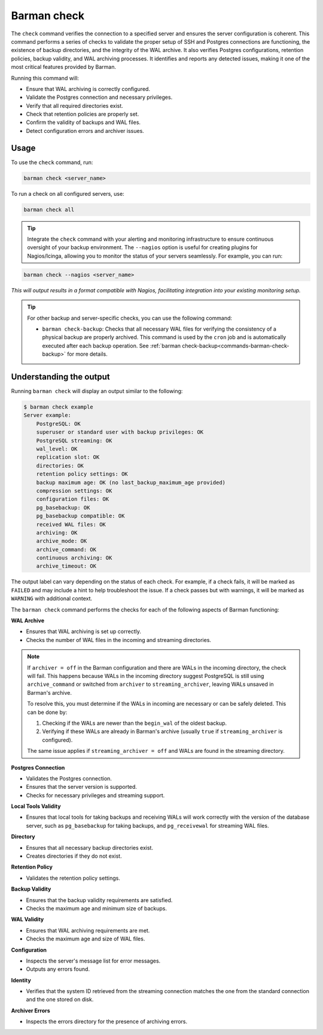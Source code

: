 .. _barman-check:

Barman check
============

The ``check`` command verifies the connection to a specified server and ensures the server
configuration is coherent. This command performs a series of checks to validate the
proper setup of SSH and Postgres connections are functioning, the existence of backup directories,
and the integrity of the WAL archive. It also verifies Postgres configurations, retention
policies, backup validity, and WAL archiving processes. It identifies and reports any
detected issues, making it one of the most critical features provided by Barman.

Running this command will:

* Ensure that WAL archiving is correctly configured.
* Validate the Postgres connection and necessary privileges.
* Verify that all required directories exist.
* Check that retention policies are properly set.
* Confirm the validity of backups and WAL files.
* Detect configuration errors and archiver issues.

Usage
-----

To use the ``check`` command, run:

.. code-block:: bash

  barman check <server_name>

To run a check on all configured servers, use:

.. code-block:: bash

  barman check all

.. tip::
  Integrate the ``check`` command with your alerting and monitoring infrastructure to
  ensure continuous oversight of your backup environment. The ``--nagios`` option is
  useful for creating plugins for Nagios/Icinga, allowing you to monitor the status of
  your servers seamlessly. For example, you can run:

.. code-block:: text

    barman check --nagios <server_name>

`This will output results in a format compatible with Nagios, facilitating integration
into your existing monitoring setup.`

.. tip::
  For other backup and server-specific checks, you can use the following command:
   
  * ``barman check-backup``: Checks that all necessary WAL files for verifying the
    consistency of a physical backup are properly archived. This command is used by the
    ``cron`` job and is automatically executed after each backup operation. See
    :ref:`barman check-backup<commands-barman-check-backup>` for more details.

Understanding the output
------------------------

Running ``barman check`` will display an output similar to the following:

.. code-block:: text

  $ barman check example
  Server example:
      PostgreSQL: OK
      superuser or standard user with backup privileges: OK
      PostgreSQL streaming: OK
      wal_level: OK
      replication slot: OK
      directories: OK
      retention policy settings: OK
      backup maximum age: OK (no last_backup_maximum_age provided)
      compression settings: OK
      configuration files: OK
      pg_basebackup: OK
      pg_basebackup compatible: OK
      received WAL files: OK
      archiving: OK
      archive_mode: OK
      archive_command: OK
      continuous archiving: OK
      archive_timeout: OK

The output label can vary depending on the status of each check. For example, if a
check fails, it will be marked as ``FAILED`` and may include a hint to help troubleshoot
the issue. If a check passes but with warnings, it will be marked as ``WARNING`` with
additional context.

The ``barman check`` command performs the checks for each of the following aspects of
Barman functioning:

**WAL Archive**

* Ensures that WAL archiving is set up correctly.
* Checks the number of WAL files in the incoming and streaming directories.

.. note::
  If ``archiver = off`` in the Barman configuration and there are WALs in the incoming
  directory, the check will fail. This happens because WALs in the incoming directory
  suggest PostgreSQL is still using ``archive_command`` or switched from ``archiver`` to
  ``streaming_archiver``, leaving WALs unsaved in Barman's archive.

  To resolve this, you must determine if the WALs in incoming are necessary or can be
  safely deleted. This can be done by:

  1. Checking if the WALs are newer than the ``begin_wal`` of the oldest backup.
  2. Verifying if these WALs are already in Barman's archive (usually ``true`` if
     ``streaming_archiver`` is configured).

  The same issue applies if ``streaming_archiver = off`` and WALs are found in the
  streaming directory.

**Postgres Connection**

* Validates the Postgres connection.
* Ensures that the server version is supported.
* Checks for necessary privileges and streaming support.

**Local Tools Validity**

* Ensures that local tools for taking backups and receiving WALs will work correctly
  with the version of the database server, such as ``pg_basebackup`` for taking backups,
  and ``pg_receivewal`` for streaming WAL files.

**Directory**

* Ensures that all necessary backup directories exist.
* Creates directories if they do not exist.

**Retention Policy**

* Validates the retention policy settings.

**Backup Validity**

* Ensures that the backup validity requirements are satisfied.
* Checks the maximum age and minimum size of backups.

**WAL Validity**

* Ensures that WAL archiving requirements are met.
* Checks the maximum age and size of WAL files.

**Configuration**

* Inspects the server's message list for error messages.
* Outputs any errors found.

**Identity**

* Verifies that the system ID retrieved from the streaming connection matches the one
  from the standard connection and the one stored on disk.

**Archiver Errors**

* Inspects the errors directory for the presence of archiving errors.
